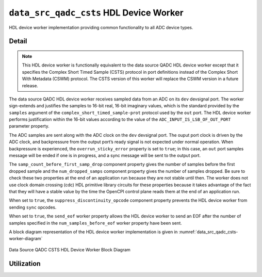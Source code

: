 .. data_src_qadc_csts HDL worker

.. This file is protected by Copyright. Please refer to the COPYRIGHT file
   distributed with this source distribution.

   This file is part of OpenCPI <http://www.opencpi.org>

   OpenCPI is free software: you can redistribute it and/or modify it under the
   terms of the GNU Lesser General Public License as published by the Free
   Software Foundation, either version 3 of the License, or (at your option) any
   later version.

   OpenCPI is distributed in the hope that it will be useful, but WITHOUT ANY
   WARRANTY; without even the implied warranty of MERCHANTABILITY or FITNESS FOR
   A PARTICULAR PURPOSE. See the GNU Lesser General Public License for
   more details.

   You should have received a copy of the GNU Lesser General Public License
   along with this program. If not, see <http://www.gnu.org/licenses/>.


.. _data_src_qadc_csts-HDL-worker:


``data_src_qadc_csts`` HDL Device Worker
========================================
HDL device worker implementation providing common functionality to all ADC device types.

Detail
------
.. note::
   This HDL device worker is functionally equivalent to the data source QADC HDL device worker except that it specifies the Complex Short Timed Sample (CSTS) protocol in port definitions instead of the Complex Short With Metadata (CSWM) protocol. The CSTS version of this worker will replace the CSWM version in a future release.

The data source QADC HDL device worker receives sampled data from an ADC on
its ``dev`` devsignal port.
The worker sign-extends and justifies the samples to 16-bit real, 16-bit imaginary values,
which is the standard provided by the ``samples`` argument of the
``complex_short_timed_sample-prot`` protocol used by the ``out`` port.
The HDL device worker performs justification within the 16-bit values according to
the value of the ``ADC_INPUT_IS_LSB_OF_OUT_PORT`` parameter property.

The ADC samples are sent along with the ADC clock on the ``dev`` devsignal port.
The ouput port clock is driven by the ADC clock, and backpressure from the output
port’s ready signal is not expected under normal operation. When backpressure is
experienced, the ``overrun_sticky_error`` property is set to ``true``; in this
case, an ``out`` port samples message will be ended if one is in progress, and
a sync message will be sent to the output port.

The ``samp_count_before_first_samp_drop`` component property
gives the number of samples before the first dropped sample and the
``num_dropped_samps`` component property gives the number of samples dropped.
Be sure to check these two properties
at the end of an application run because they are not stable until then.
The worker does not use clock domain crossing (cdc) HDL primitive library circuits
for these properties because it takes advantage of the fact that they will have
a stable value by the time the OpenCPI control
plane reads them at the end of an application run.

When set to ``true``, the ``suppress_discontinuity_opcode`` component property prevents the HDL device worker from
sending ``sync`` opcodes.

When set to ``true``, the ``send_eof`` worker property allows the HDL device worker to send
an EOF after the number of samples specified in the ``num_samples_before_eof`` worker property have been sent.

A block diagram representation of the HDL device worker implementation is given in :numref:`data_src_qadc_csts-worker-diagram`

.. _data_src_qadc_csts-worker-diagram:

.. figure:: data_src_qadc_csts_worker_block.svg
   :align: center

   Data Source QADC CSTS HDL Device Worker Block Diagram


.. ocpi_documentation_worker::

   out: Sign-extended justified 16-bit complex samples

Utilization
-----------
.. ocpi_documentation_utilization::
